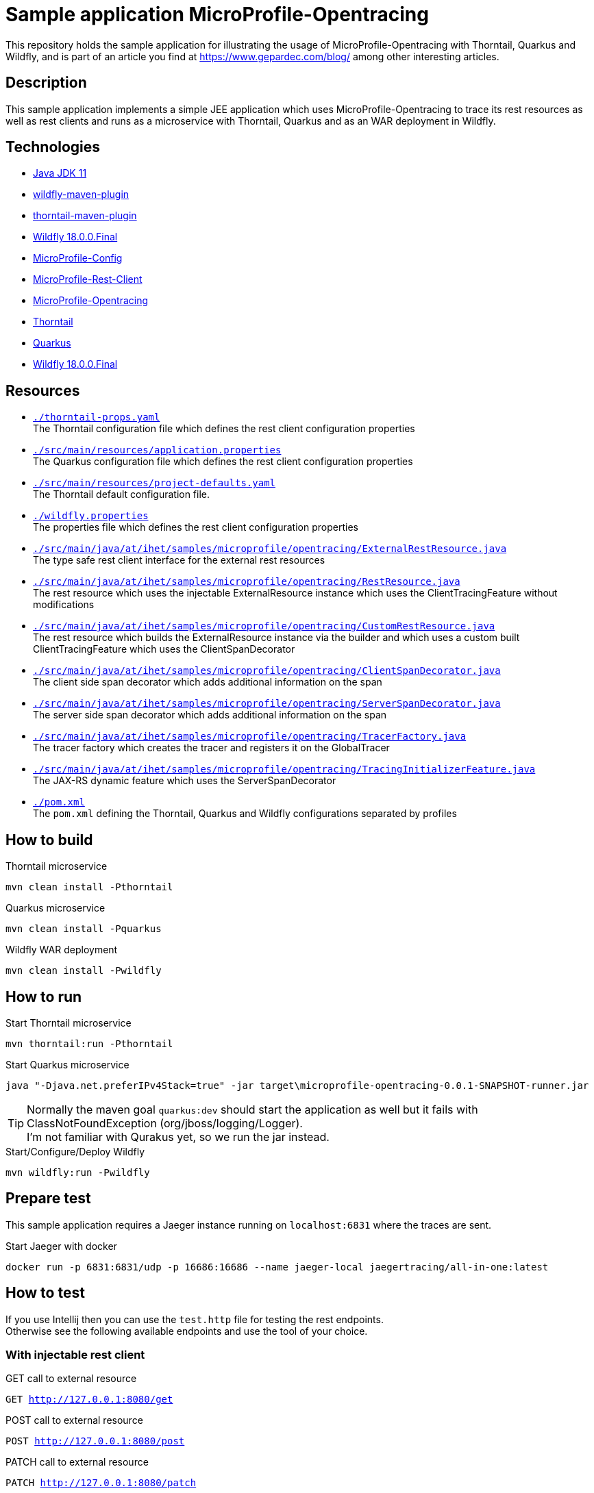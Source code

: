 = Sample application MicroProfile-Opentracing

This repository holds the sample application for illustrating the usage of MicroProfile-Opentracing with Thorntail, Quarkus and Wildfly, and is part of an article you find at https://www.gepardec.com/blog/
among other interesting articles.

== Description

This sample application implements a simple JEE application which uses MicroProfile-Opentracing to trace its rest resources as well as rest clients
and runs as a microservice with Thorntail, Quarkus and as an WAR deployment in Wildfly.

== Technologies

* link:https://jdk.java.net/11/[Java JDK 11]
* link:https://docs.jboss.org/wildfly/plugins/maven/2.0.1.Final/[wildfly-maven-plugin]
* link:https://docs.thorntail.io/2.5.0.Final/#using-thorntail-maven-plugin_thorntail[thorntail-maven-plugin]
* link:https://wildfly.org/[Wildfly 18.0.0.Final]
* link:https://github.com/eclipse/microprofile-config/tree/1.3[MicroProfile-Config]
* link:https://github.com/eclipse/microprofile-rest-client/tree/1.3.3[MicroProfile-Rest-Client]
* link:https://github.com/eclipse/microprofile-opentracing/tree/1.3.1[MicroProfile-Opentracing]
* link:https://docs.thorntail.io/2.5.0.Final/[Thorntail]
* link:https://github.com/quarkusio/quarkus/tree/1.0.0.CR1[Quarkus]
* link:https://wildfly.org/[Wildfly 18.0.0.Final]

== Resources

* link:./thorntail-props.yaml[``./thorntail-props.yaml``] +
   The Thorntail configuration file which defines the rest client configuration properties
* link:./src/main/resources/application.properties[``./src/main/resources/application.properties``] +
   The Quarkus configuration file which defines the rest client configuration properties
* link:./src/main/resources/project-defaults.yaml[``./src/main/resources/project-defaults.yaml``] +
   The Thorntail default configuration file.
* link:./wildfly.properties[``./wildfly.properties``] +
   The properties file which defines the rest client configuration properties
* link:./src/main/java/at/ihet/samples/microprofile/opentracing/ExternalRestResource.java[``./src/main/java/at/ihet/samples/microprofile/opentracing/ExternalRestResource.java``] +
   The type safe rest client interface for the external rest resources
* link:./src/main/java/at/ihet/samples/microprofile/opentracing/RestResource.java[``./src/main/java/at/ihet/samples/microprofile/opentracing/RestResource.java``] +
   The rest resource which uses the injectable ExternalResource instance which uses the ClientTracingFeature without modifications
* link:./src/main/java/at/ihet/samples/microprofile/opentracing/CustomRestResource.java[``./src/main/java/at/ihet/samples/microprofile/opentracing/CustomRestResource.java``] +
   The rest resource which builds the ExternalResource instance via the builder and which uses a custom built ClientTracingFeature which uses the ClientSpanDecorator
* link:./src/main/java/at/ihet/samples/microprofile/opentracing/ClientSpanDecorator.java[``./src/main/java/at/ihet/samples/microprofile/opentracing/ClientSpanDecorator.java``] +
   The client side span decorator which adds additional information on the span
* link:./src/main/java/at/ihet/samples/microprofile/opentracing/ServerSpanDecorator.java[``./src/main/java/at/ihet/samples/microprofile/opentracing/ServerSpanDecorator.java``] +
   The server side span decorator which adds additional information on the span
* link:./src/main/java/at/ihet/samples/microprofile/opentracing/TracerFactory.java[``./src/main/java/at/ihet/samples/microprofile/opentracing/TracerFactory.java``] +
   The tracer factory which creates the tracer and registers it on the GlobalTracer
* link:./src/main/java/at/ihet/samples/microprofile/opentracing/TracingInitializerFeature.java[``./src/main/java/at/ihet/samples/microprofile/opentracing/TracingInitializerFeature.java``] +
   The JAX-RS dynamic feature which uses the ServerSpanDecorator

* link:./pom.xml[``./pom.xml``] +
   The ``pom.xml`` defining the Thorntail, Quarkus and Wildfly configurations separated by profiles

== How to build

.Thorntail microservice
[source,bash]
----
mvn clean install -Pthorntail
----

.Quarkus microservice
[source,bash]
----
mvn clean install -Pquarkus
----

.Wildfly WAR deployment
[source,bash]
----
mvn clean install -Pwildfly
----

== How to run

.Start Thorntail microservice
[source,bash]
----
mvn thorntail:run -Pthorntail
----

.Start Quarkus microservice
[source,bash]
----
java "-Djava.net.preferIPv4Stack=true" -jar target\microprofile-opentracing-0.0.1-SNAPSHOT-runner.jar
----

TIP: Normally the maven goal ``quarkus:dev`` should start the application as well but it fails with ClassNotFoundException (org/jboss/logging/Logger). +
     I'm not familiar with Qurakus yet, so we run the jar instead.

.Start/Configure/Deploy Wildfly
[source,bash]
----
mvn wildfly:run -Pwildfly
----


== Prepare test

This sample application requires a Jaeger instance running on ``localhost:6831`` where the traces are sent.

.Start Jaeger with docker
[source,bash]
----
docker run -p 6831:6831/udp -p 16686:16686 --name jaeger-local jaegertracing/all-in-one:latest
----

== How to test

If you use Intellij then you can use the ``test.http`` file for testing the rest endpoints. +
Otherwise see the following available endpoints and use the tool of your choice.

=== With injectable rest client
.GET call to external resource
``GET http://127.0.0.1:8080/get``

.POST call to external resource
``POST http://127.0.0.1:8080/post``

.PATCH call to external resource
``PATCH http://127.0.0.1:8080/patch``

.DELETE call to external resource
``DELETE http://127.0.0.1:8080/delete``


=== With custom built rest client
.GET call to external resource
``GET http://127.0.0.1:8080/custom/get``

.POST call to external resource
``POST http://127.0.0.1:8080/custom/post``

.PATCH call to external resource
``PATCH http://127.0.0.1:8080/custom/patch``

.DELETE call to external resource
``DELETE http://127.0.0.1:8080/custom/delete``

